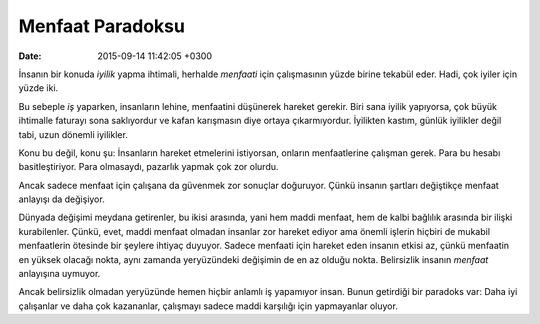 Menfaat Paradoksu
=================

:date: 2015-09-14 11:42:05 +0300

.. :author: Emin Reşah
.. :date: Wed Jul 15 13:48:05 EEST 2015 
.. :dp: 13148 


İnsanın bir konuda *iyilik* yapma ihtimali, herhalde *menfaati* için
çalışmasının yüzde birine tekabül eder. Hadi, çok iyiler için yüzde iki. 

Bu sebeple *iş* yaparken, insanların lehine, menfaatini düşünerek
hareket gerekir. Biri sana iyilik yapıyorsa, çok büyük ihtimalle
faturayı sona saklıyordur ve kafan karışmasın diye ortaya
çıkarmıyordur. İyilikten kastım, günlük iyilikler değil tabi, uzun
dönemli iyilikler.

Konu bu değil, konu şu: İnsanların hareket etmelerini istiyorsan,
onların menfaatlerine çalışman gerek. Para bu hesabı
basitleştiriyor. Para olmasaydı, pazarlık yapmak çok zor olurdu.

Ancak sadece menfaat için çalışana da güvenmek zor sonuçlar
doğuruyor. Çünkü insanın şartları değiştikçe menfaat anlayışı da
değişiyor. 

Dünyada değişimi meydana getirenler, bu ikisi arasında, yani hem maddi
menfaat, hem de kalbi bağlılık arasında bir ilişki
kurabilenler. Çünkü, evet, maddi menfaat olmadan insanlar zor hareket
ediyor ama önemli işlerin hiçbiri de mukabil menfaatlerin ötesinde bir
şeylere ihtiyaç duyuyor. Sadece menfaati için hareket eden insanın
etkisi az, çünkü menfaatin en yüksek olacağı nokta, aynı zamanda
yeryüzündeki değişimin de en az olduğu nokta. Belirsizlik insanın
*menfaat* anlayışına uymuyor.

Ancak belirsizlik olmadan yeryüzünde hemen hiçbir anlamlı iş yapamıyor
insan. Bunun getirdiği bir paradoks var: Daha iyi çalışanlar ve daha
çok kazananlar, çalışmayı sadece maddi karşılığı için yapmayanlar
oluyor.
